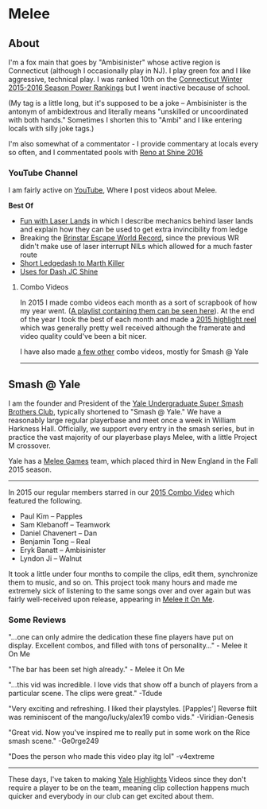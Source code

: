 * Melee
  :PROPERTIES:
  :CUSTOM_ID: melee
  :END:

** About
   :PROPERTIES:
   :CUSTOM_ID: about
   :END:

I'm a fox main that goes by "Ambisinister" whose active region is
Connecticut (although I occasionally play in NJ). I play green fox and I
like aggressive, technical play. I was ranked 10th on the
[[http://i.imgur.com/4D8oy4U.png][Connecticut Winter 2015-2016 Season
Power Rankings]] but I went inactive because of school.

(My tag is a little long, but it's supposed to be a joke -- Ambisinister
is the antonym of ambidextrous and literally means "unskilled or
uncoordinated with both hands." Sometimes I shorten this to "Ambi" and I
like entering locals with silly joke tags.)

I'm also somewhat of a commentator - I provide commentary at locals
every so often, and I commentated pools with
[[https://www.youtube.com/watch?v=_ExQcvbfj9A][Reno at Shine 2016]]

*** YouTube Channel
    :PROPERTIES:
    :CUSTOM_ID: youtube-channel
    :END:

I am fairly active on
[[https://www.youtube.com/channel/UCRqQfgTkvwafqPGXTlQfllg][YouTube]],
Where I post videos about Melee.

*Best Of*

-  [[https://www.youtube.com/watch?v=eMtSSV0Zw0I][Fun with Laser Lands]]
   in which I describe mechanics behind laser lands and explain how they
   can be used to get extra invincibility from ledge
-  Breaking the [[https://www.youtube.com/watch?v=ni9Hp_pYF_I][Brinstar
   Escape World Record]], since the previous WR didn't make use of laser
   interrupt NILs which allowed for a much faster route
-  [[https://www.youtube.com/watch?v=6w_XhRFNLw8][Short Ledgedash to
   Marth Killer]]
-  [[https://www.youtube.com/watch?v=aTNsPZY_zYY][Uses for Dash JC
   Shine]]

**** Combo Videos
     :PROPERTIES:
     :CUSTOM_ID: combo-videos
     :END:

In 2015 I made combo videos each month as a sort of scrapbook of how my
year went.
([[https://www.youtube.com/playlist?list=PLczW29iRM_QfiZamO_u-G-yMpazId1p9L][A
playlist containing them can be seen here]]). At the end of the year I
took the best of each month and made a
[[https://www.youtube.com/watch?v=28XxRhViIZU][2015 highlight reel]]
which was generally pretty well received although the framerate and
video quality could've been a bit nicer.

I have also made
[[https://www.youtube.com/playlist?list=PLczW29iRM_Qf4LcgEDNjnJQ9w_up3CcIW][a
few other]] combo videos, mostly for Smash @ Yale

--------------

** Smash @ Yale
   :PROPERTIES:
   :CUSTOM_ID: smash-yale
   :END:

[[file:images/syalelogo.jpg]]
I am the founder and President of the [[][Yale Undergraduate Super Smash
Brothers Club]], typically shortened to "Smash @ Yale." We have a
reasonably large regular playerbase and meet once a week in William
Harkness Hall. Officially, we support every entry in the smash series,
but in practice the vast majority of our playerbase plays Melee, with a
little Project M crossover.

Yale has a [[][Melee Games]] team, which placed third in New England in
the Fall 2015 season.

--------------

In 2015 our regular members starred in our
[[https://www.youtube.com/watch?v=SDaO7U-YUvg][2015 Combo Video]] which
featured the following.

-  Paul Kim -- Papples
-  Sam Klebanoff -- Teamwork
-  Daniel Chavenert -- Dan
-  Benjamin Tong -- Real
-  Eryk Banatt -- Ambisinister
-  Lyndon Ji -- Walnut

It took a little under four months to compile the clips, edit them,
synchronize them to music, and so on. This project took many hours and
made me extremely sick of listening to the same songs over and over
again but was fairly well-received upon release, appearing in
[[http://www.meleeitonme.com/miom-bounty-1-return-of-the-combo-video/][Melee
it On Me]].

*** Some Reviews
    :PROPERTIES:
    :CUSTOM_ID: some-reviews
    :END:

"...one can only admire the dedication these fine players have put on
display. Excellent combos, and filled with tons of personality..." -
Melee it On Me

"The bar has been set high already." - Melee it On Me

"...this vid was incredible. I love vids that show off a bunch of
players from a particular scene. The clips were great." -Tdude

"Very exciting and refreshing. I liked their playstyles. [Papples']
Reverse ftilt was reminiscent of the mango/lucky/alex19 combo vids."
-Viridian-Genesis

"Great vid. Now you've inspired me to really put in some work on the
Rice smash scene." -Ge0rge249

"Does the person who made this video play itg lol" -v4extreme

--------------

These days, I've taken to making
[[https://www.youtube.com/watch?v=lVSbSB1ccTA][Yale]]
[[https://www.youtube.com/watch?v=wtGv4DBO5ic][Highlights]] Videos since
they don't require a player to be on the team, meaning clip collection
happens much quicker and everybody in our club can get excited about
them.
